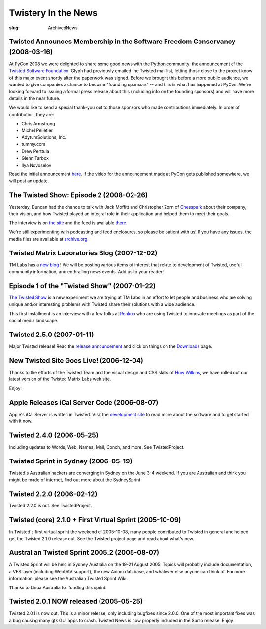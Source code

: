Twistery In the News
####################

:slug: ArchivedNews

Twisted Announces Membership in the Software Freedom Conservancy (2008-03-16)
=============================================================================

At PyCon 2008 we were delighted to share some good news with the Python community: the announcement of the `Twisted Software Foundation <{filename}/pages/Twisted/TwistedSoftwareFoundation.rst>`_. Glyph had previously emailed the Twisted mail list, letting those close to the project know of this major event shortly after the paperwork was signed. Before we brought this before a more public audience, we wanted to give companies a chance to become "founding sponsors" -- and this is what has happened at PyCon. We're looking forward to issuing a formal press release about this (including info on the founding sponsors) and will have more details in the near future.

We would like to send a special thank-you out to those sponsors who made contributions immediately. In order of contribution, they are:

* Chris Armstrong
* Michel Pelletier
* AdytumSolutions, Inc.
* tummy.com
* Drew Perttula
* Glenn Tarbox
* Ilya Novoselov

Read the initial announcement `here <http://twistedmatrix.com/pipermail/twisted-python/2008-February/016740.html>`_. If the video for the announcement made at PyCon gets published somewhere, we will post an update.

The Twisted Show: Episode 2 (2008-02-26)
========================================

Yesterday, Duncan had the chance to talk with Jack Moffitt and Christopher Zorn of `Chesspark <http://www.chesspark.com/>`_ about their company, their vision, and how Twisted played an integral role in their application and helped them to meet their goals.

The interview is on `the site <http://twistedmatrix.com/trac/wiki/InterviewChesspark200802>`_ and the feed is available `there <http://feeds.feedburner.com/TheTwistedShow>`_.

We're still experimenting with podcasting and feed enclosures, so please be patient with us! If you have any issues, the media files are available at `archive.org <http://www.archive.org/details/TwistedMatrixLabsInterviewWithChesspark>`_.


Twisted Matrix Laboratories Blog (2007-12-02)
=============================================

TM Labs has a `new blog <http://labs.twistedmatrix.com>`_ ! We will be posting various items of interest that relate to development of Twisted, useful community information, and enthralling news events. Add us to your reader!

Episode 1 of the "Twisted Show" (2007-01-22)
============================================

`The Twisted Show <{filename}/pages/TheTwistedShow.rst>`_ is a new experiment we are trying at TM Labs in an effort to let people and business who are solving unique and/or interesting problems with Twisted share their solutions with a wide audience.

This first installment is an interview with a few folks at `Renkoo <http://renkoo.com/>`_ who are using Twisted to innovate meetings as part of the social media landscape.

Twisted 2.5.0 (2007-01-11)
==========================

Major Twisted release! Read the `release announcement <http://twistedmatrix.com/pipermail/twisted-python/2007-January/014589.html>`_ and click 
on things on the `Downloads <{filename}/pages/Downloads.rst>`_ page.

New Twisted Site Goes Live! (2006-12-04)
========================================

Thanks to the efforts of the Twisted Team and the visual design and CSS skills of `Huw Wilkins <http://huw.ugbox.net/blog/home.php>`_, we have rolled out our latest version of the Twisted Matrix Labs web site.

Enjoy!

Apple Releases iCal Server Code (2006-08-07)
============================================

Apple's iCal Server is written in Twisted. Visit the `development site <http://trac.macosforge.org/projects/calendarserver>`_ to read more about the software and to get started with it now.

Twisted 2.4.0 (2006-05-25)
==========================

Including updates to Words, Web, Names, Mail, Conch, and more.  See TwistedProject.

Twisted Sprint in Sydney  (2006-05-19)
======================================

Twisted's Australian hackers are converging in Sydney on the June 3-4 weekend.  If you are Australian and think you might be made of internet, find out more about the SydneySprint

Twisted 2.2.0 (2006-02-12)
==========================

Twisted 2.2.0 is out. See TwistedProject.

Twisted (core) 2.1.0 + First Virtual Sprint (2005-10-09)
========================================================

In Twisted's first virtual sprint the weekend of 2005-10-08, many people contributed to Twisted in general and helped get the Twisted 2.1.0 release out. See the Twisted project page and read about what's new.

Australian Twisted Sprint 2005.2 (2005-08-07)
=============================================

A Twisted Sprint will be held in Sydney Australia on the 19-21 August 2005. Topics will probably include documentation, a VFS layer (including WebDAV support), the new Axiom database, and whatever else anyone can think of. For more information, please see the Australian Twisted Sprint Wiki.

Thanks to Linux Australia for funding this sprint.

Twisted 2.0.1 NOW released (2005-05-25)
=======================================

Twisted 2.0.1 is now out. This is a minor release, only including bugfixes since 2.0.0. One of the most important fixes was a bug causing many gtk GUI apps to crash. Twisted News is now properly included in the Sumo release. Enjoy. 
